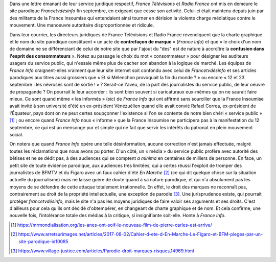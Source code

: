 .. title: France Télévisions et Radio France en marche contre la liberté d'expression
.. slug: france-televisions-en-marche-contre-la-liberte-dexpression
.. date: 2017-10-10 12:53:19 UTC+02:00
.. tags: médias, OPIAM
.. category: politique
.. link: 
.. description: 
.. previewimage: /images/ftvdesinfo/logo.png
.. type: text

Dans une lettre émanant de leur service juridique respectif, *France Télévisions* et *Radio France* ont mis en demeure le site parodique *Francetvdésinfo* fin septembre, en exigeant que cesse son activité. Celui-ci était maintenu depuis juin par des militants de la France Insoumise qui entendaient ainsi tourner en dérision la violente charge médiatique contre le mouvement. Une manoeuvre autoritaire disproportionnée et ridicule.

.. TEASER_END

Dans leur courrier, les directeurs juridiques de France Télévisions et Radio France revendiquent que la charte graphique et le nom du site parodique constituent « un acte de **contrefaçon de marque** » (*France Info*) et que « le choix d'un nom de domaine ne se différenciant de celui de notre site que par l'ajout du "des" est de nature à accroître la **confusion dans l'esprit des consommateurs** ». Notez au passage le choix du mot « consommateur » pour désigner les auditeurs usagers du service public, qui n'essaie même plus de cacher son abandon à la logique de marché. Les équipes de *France Info* craignent-elles vraiment que leur site internet soit confondu avec celui de *Francetvdésinfo* et ses articles parodiques aux titres aussi grossiers que « Et si Mélenchon provoquait la fin du monde ? » ou encore « 12 et 23 septembre : les névrosés sont de sortie ! » ? Serait-ce l'aveu, de la part des journalistes du service public, de leur oeuvre de propagande ? On pourrait le leur accorder : ils sont bien souvent si caricaturaux eux-mêmes qu'on ne saurait faire mieux. Ce sont quand même « les informés » (*sic*) de *France Info* qui ont affirmé sans sourciller que la France Insoumise avait invité à son université d'été un ex-président Vénézuélien quand elle avait convié Rafael Correa, ex-président de l'Équateur, pays dont on ne peut certes soupçonner l'existence si l'on se contente de notre bien chéri « service public » [#]_ ; ou encore quand *France Info* nous « informe » que la France Insoumise ne participera pas à la manifestation du 12 septembre, ce qui est un mensonge pur et simple qui ne fait que servir les intérêts du patronat en plein mouvement social.

On notera que quand *France Info* opère une telle désinformation, aucune correction n'est jamais effectuée, malgré toutes les réclamations que nous avons pu porter. D'un côté, un « média » du service public profère avec autorité des bêtises et ne se dédit pas, à des audiences qui se comptent *a minima* en centaines de milliers de personne. En face, un petit site de toute évidence parodique, aux audiences très limitées, qui a certes réussi l'exploit de tromper des journalistes de BFMTV et du Figaro avec un faux cahier d'été *En Marche* [#]_ (ce qui dit quelque chose sur la situation actuelle du journalisme) mais ne laisse guère de doute quand à sa nature parodique, et qui n'a absolument pas les moyens de se défendre de cette attaque totalement irrationnelle. En effet, le droit des marques ne reconnaît pas, contrairement au droit de la propriété intellectuelle, une exception de parodie [#]_. Une jurisprudence existe, qui pourrait protéger *francetvdésinfo*, mais le site n'a pas les moyens juridiques de faire valoir ses arguments et ses droits. C'est d'ailleurs pour cela qu'ils ont décidé d'obtempérer, en changeant de charte graphique et de nom. Et cela confirme, une nouvelle fois, l'intolérance totale des médias à la critique, si insignifiante soit-elle. Honte à *France Info*.

.. [#] https://mrmondialisation.org/les-anes-ont-soif-le-nouveau-film-de-pierre-carles-est-arrive/
.. [#] https://www.arretsurimages.net/articles/2017-08-02/Cahier-d-ete-d-En-Marche-Le-Figaro-et-BFM-pieges-par-un-site-parodique-id10085
.. [#] https://www.village-justice.com/articles/Parodie-droit-marques-risques,14969.html

